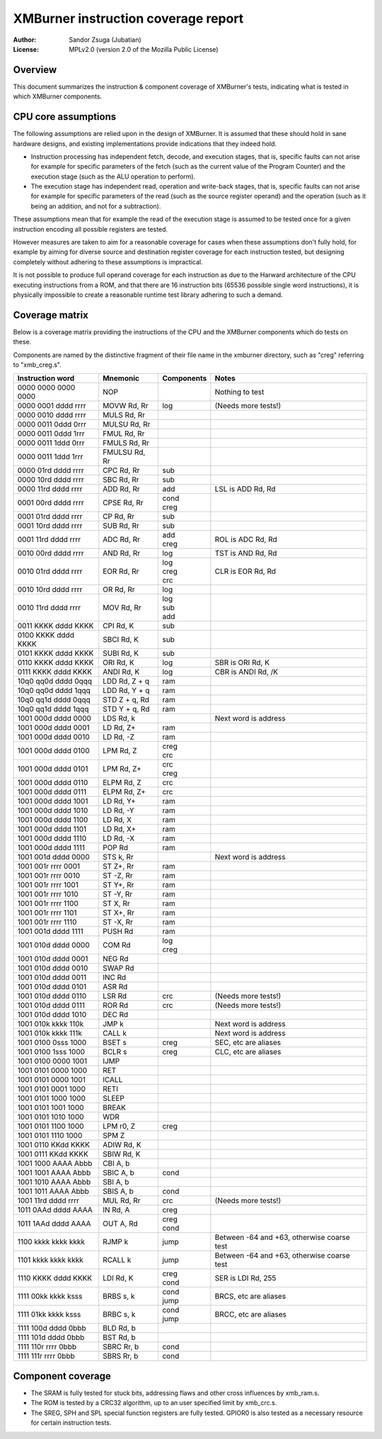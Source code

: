 
XMBurner instruction coverage report
==============================================================================

:Author:    Sandor Zsuga (Jubatian)
:License:   MPLv2.0 (version 2.0 of the Mozilla Public License)




Overview
------------------------------------------------------------------------------


This document summarizes the instruction & component coverage of XMBurner's
tests, indicating what is tested in which XMBurner components.




CPU core assumptions
------------------------------------------------------------------------------


The following assumptions are relied upon in the design of XMBurner. It is
assumed that these should hold in sane hardware designs, and existing
implementations provide indications that they indeed hold.

- Instruction processing has independent fetch, decode, and execution stages,
  that is, specific faults can not arise for example for specific parameters
  of the fetch (such as the current value of the Program Counter) and the
  execution stage (such as the ALU operation to perform).

- The execution stage has independent read, operation and write-back stages,
  that is, specific faults can not arise for example for specific parameters
  of the read (such as the source register operand) and the operation (such
  as it being an addition, and not for a subtraction).

These assumptions mean that for example the read of the execution stage is
assumed to be tested once for a given instruction encoding all possible
registers are tested.

However measures are taken to aim for a reasonable coverage for cases when
these assumptions don't fully hold, for example by aiming for diverse source
and destination register coverage for each instruction tested, but designing
completely without adhering to these assumptions is impractical.

It is not possible to produce full operand coverage for each instruction as
due to the Harward architecture of the CPU executing instructions from a ROM,
and that there are 16 instruction bits (65536 possible single word
instructions), it is physically impossible to create a reasonable runtime
test library adhering to such a demand.




Coverage matrix
------------------------------------------------------------------------------


Below is a coverage matrix providing the instructions of the CPU and the
XMBurner components which do tests on these.

Components are named by the distinctive fragment of their file name in the
xmburner directory, such as "creg" referring to "xmb_creg.s".

+---------------------+---------------+------------+-------------------------+
| Instruction word    | Mnemonic      | Components | Notes                   |
+=====================+===============+============+=========================+
| 0000 0000 0000 0000 | NOP           ||           || Nothing to test        |
+---------------------+---------------+------------+-------------------------+
| 0000 0001 dddd rrrr | MOVW Rd, Rr   || log       || (Needs more tests!)    |
+---------------------+---------------+------------+-------------------------+
| 0000 0010 dddd rrrr | MULS Rd, Rr   ||           ||                        |
+---------------------+---------------+------------+-------------------------+
| 0000 0011 0ddd 0rrr | MULSU Rd, Rr  ||           ||                        |
+---------------------+---------------+------------+-------------------------+
| 0000 0011 0ddd 1rrr | FMUL Rd, Rr   ||           ||                        |
+---------------------+---------------+------------+-------------------------+
| 0000 0011 1ddd 0rrr | FMULS Rd, Rr  ||           ||                        |
+---------------------+---------------+------------+-------------------------+
| 0000 0011 1ddd 1rrr | FMULSU Rd, Rr ||           ||                        |
+---------------------+---------------+------------+-------------------------+
| 0000 01rd dddd rrrr | CPC Rd, Rr    || sub       ||                        |
+---------------------+---------------+------------+-------------------------+
| 0000 10rd dddd rrrr | SBC Rd, Rr    || sub       ||                        |
+---------------------+---------------+------------+-------------------------+
| 0000 11rd dddd rrrr | ADD Rd, Rr    || add       || LSL is ADD Rd, Rd      |
+---------------------+---------------+------------+-------------------------+
| 0001 00rd dddd rrrr | CPSE Rd, Rr   || cond      ||                        |
|                     |               || creg      |                         |
+---------------------+---------------+------------+-------------------------+
| 0001 01rd dddd rrrr | CP Rd, Rr     || sub       ||                        |
+---------------------+---------------+------------+-------------------------+
| 0001 10rd dddd rrrr | SUB Rd, Rr    || sub       ||                        |
+---------------------+---------------+------------+-------------------------+
| 0001 11rd dddd rrrr | ADC Rd, Rr    || add       || ROL is ADC Rd, Rd      |
|                     |               || creg      |                         |
+---------------------+---------------+------------+-------------------------+
| 0010 00rd dddd rrrr | AND Rd, Rr    || log       || TST is AND Rd, Rd      |
+---------------------+---------------+------------+-------------------------+
| 0010 01rd dddd rrrr | EOR Rd, Rr    || log       || CLR is EOR Rd, Rd      |
|                     |               || creg      |                         |
|                     |               || crc       |                         |
+---------------------+---------------+------------+-------------------------+
| 0010 10rd dddd rrrr | OR Rd, Rr     || log       ||                        |
+---------------------+---------------+------------+-------------------------+
| 0010 11rd dddd rrrr | MOV Rd, Rr    || log       ||                        |
|                     |               || sub       |                         |
|                     |               || add       |                         |
+---------------------+---------------+------------+-------------------------+
| 0011 KKKK dddd KKKK | CPI Rd, K     || sub       ||                        |
+---------------------+---------------+------------+-------------------------+
| 0100 KKKK dddd KKKK | SBCI Rd, K    || sub       ||                        |
+---------------------+---------------+------------+-------------------------+
| 0101 KKKK dddd KKKK | SUBI Rd, K    || sub       ||                        |
+---------------------+---------------+------------+-------------------------+
| 0110 KKKK dddd KKKK | ORI Rd, K     || log       || SBR is ORI Rd, K       |
+---------------------+---------------+------------+-------------------------+
| 0111 KKKK dddd KKKK | ANDI Rd, K    || log       || CBR is ANDI Rd, /K     |
+---------------------+---------------+------------+-------------------------+
| 10q0 qq0d dddd 0qqq | LDD Rd, Z + q || ram       ||                        |
+---------------------+---------------+------------+-------------------------+
| 10q0 qq0d dddd 1qqq | LDD Rd, Y + q || ram       ||                        |
+---------------------+---------------+------------+-------------------------+
| 10q0 qq1d dddd 0qqq | STD Z + q, Rd || ram       ||                        |
+---------------------+---------------+------------+-------------------------+
| 10q0 qq1d dddd 1qqq | STD Y + q, Rd || ram       ||                        |
+---------------------+---------------+------------+-------------------------+
| 1001 000d dddd 0000 | LDS Rd, k     ||           || Next word is address   |
+---------------------+---------------+------------+-------------------------+
| 1001 000d dddd 0001 | LD Rd, Z+     || ram       ||                        |
+---------------------+---------------+------------+-------------------------+
| 1001 000d dddd 0010 | LD Rd, -Z     || ram       ||                        |
+---------------------+---------------+------------+-------------------------+
| 1001 000d dddd 0100 | LPM Rd, Z     || creg      ||                        |
|                     |               || crc       |                         |
+---------------------+---------------+------------+-------------------------+
| 1001 000d dddd 0101 | LPM Rd, Z+    || crc       ||                        |
|                     |               || creg      |                         |
+---------------------+---------------+------------+-------------------------+
| 1001 000d dddd 0110 | ELPM Rd, Z    || crc       ||                        |
+---------------------+---------------+------------+-------------------------+
| 1001 000d dddd 0111 | ELPM Rd, Z+   || crc       ||                        |
+---------------------+---------------+------------+-------------------------+
| 1001 000d dddd 1001 | LD Rd, Y+     || ram       ||                        |
+---------------------+---------------+------------+-------------------------+
| 1001 000d dddd 1010 | LD Rd, -Y     || ram       ||                        |
+---------------------+---------------+------------+-------------------------+
| 1001 000d dddd 1100 | LD Rd, X      || ram       ||                        |
+---------------------+---------------+------------+-------------------------+
| 1001 000d dddd 1101 | LD Rd, X+     || ram       ||                        |
+---------------------+---------------+------------+-------------------------+
| 1001 000d dddd 1110 | LD Rd, -X     || ram       ||                        |
+---------------------+---------------+------------+-------------------------+
| 1001 000d dddd 1111 | POP Rd        || ram       ||                        |
+---------------------+---------------+------------+-------------------------+
| 1001 001d dddd 0000 | STS k, Rr     ||           || Next word is address   |
+---------------------+---------------+------------+-------------------------+
| 1001 001r rrrr 0001 | ST Z+, Rr     || ram       ||                        |
+---------------------+---------------+------------+-------------------------+
| 1001 001r rrrr 0010 | ST -Z, Rr     || ram       ||                        |
+---------------------+---------------+------------+-------------------------+
| 1001 001r rrrr 1001 | ST Y+, Rr     || ram       ||                        |
+---------------------+---------------+------------+-------------------------+
| 1001 001r rrrr 1010 | ST -Y, Rr     || ram       ||                        |
+---------------------+---------------+------------+-------------------------+
| 1001 001r rrrr 1100 | ST X, Rr      || ram       ||                        |
+---------------------+---------------+------------+-------------------------+
| 1001 001r rrrr 1101 | ST X+, Rr     || ram       ||                        |
+---------------------+---------------+------------+-------------------------+
| 1001 001r rrrr 1110 | ST -X, Rr     || ram       ||                        |
+---------------------+---------------+------------+-------------------------+
| 1001 001d dddd 1111 | PUSH Rd       || ram       ||                        |
+---------------------+---------------+------------+-------------------------+
| 1001 010d dddd 0000 | COM Rd        || log       ||                        |
|                     |               || creg      |                         |
+---------------------+---------------+------------+-------------------------+
| 1001 010d dddd 0001 | NEG Rd        ||           ||                        |
+---------------------+---------------+------------+-------------------------+
| 1001 010d dddd 0010 | SWAP Rd       ||           ||                        |
+---------------------+---------------+------------+-------------------------+
| 1001 010d dddd 0011 | INC Rd        ||           ||                        |
+---------------------+---------------+------------+-------------------------+
| 1001 010d dddd 0101 | ASR Rd        ||           ||                        |
+---------------------+---------------+------------+-------------------------+
| 1001 010d dddd 0110 | LSR Rd        || crc       || (Needs more tests!)    |
+---------------------+---------------+------------+-------------------------+
| 1001 010d dddd 0111 | ROR Rd        || crc       || (Needs more tests!)    |
+---------------------+---------------+------------+-------------------------+
| 1001 010d dddd 1010 | DEC Rd        ||           ||                        |
+---------------------+---------------+------------+-------------------------+
| 1001 010k kkkk 110k | JMP k         ||           || Next word is address   |
+---------------------+---------------+------------+-------------------------+
| 1001 010k kkkk 111k | CALL k        ||           || Next word is address   |
+---------------------+---------------+------------+-------------------------+
| 1001 0100 0sss 1000 | BSET s        || creg      || SEC, etc are aliases   |
+---------------------+---------------+------------+-------------------------+
| 1001 0100 1sss 1000 | BCLR s        || creg      || CLC, etc are aliases   |
+---------------------+---------------+------------+-------------------------+
| 1001 0100 0000 1001 | IJMP          ||           ||                        |
+---------------------+---------------+------------+-------------------------+
| 1001 0101 0000 1000 | RET           ||           ||                        |
+---------------------+---------------+------------+-------------------------+
| 1001 0101 0000 1001 | ICALL         ||           ||                        |
+---------------------+---------------+------------+-------------------------+
| 1001 0101 0001 1000 | RETI          ||           ||                        |
+---------------------+---------------+------------+-------------------------+
| 1001 0101 1000 1000 | SLEEP         ||           ||                        |
+---------------------+---------------+------------+-------------------------+
| 1001 0101 1001 1000 | BREAK         ||           ||                        |
+---------------------+---------------+------------+-------------------------+
| 1001 0101 1010 1000 | WDR           ||           ||                        |
+---------------------+---------------+------------+-------------------------+
| 1001 0101 1100 1000 | LPM r0, Z     || creg      ||                        |
+---------------------+---------------+------------+-------------------------+
| 1001 0101 1110 1000 | SPM Z         ||           ||                        |
+---------------------+---------------+------------+-------------------------+
| 1001 0110 KKdd KKKK | ADIW Rd, K    ||           ||                        |
+---------------------+---------------+------------+-------------------------+
| 1001 0111 KKdd KKKK | SBIW Rd, K    ||           ||                        |
+---------------------+---------------+------------+-------------------------+
| 1001 1000 AAAA Abbb | CBI A, b      ||           ||                        |
+---------------------+---------------+------------+-------------------------+
| 1001 1001 AAAA Abbb | SBIC A, b     || cond      ||                        |
+---------------------+---------------+------------+-------------------------+
| 1001 1010 AAAA Abbb | SBI A, b      ||           ||                        |
+---------------------+---------------+------------+-------------------------+
| 1001 1011 AAAA Abbb | SBIS A, b     || cond      ||                        |
+---------------------+---------------+------------+-------------------------+
| 1001 11rd dddd rrrr | MUL Rd, Rr    || crc       || (Needs more tests!)    |
+---------------------+---------------+------------+-------------------------+
| 1011 0AAd dddd AAAA | IN Rd, A      || creg      ||                        |
+---------------------+---------------+------------+-------------------------+
| 1011 1AAd dddd AAAA | OUT A, Rd     || creg      ||                        |
|                     |               || cond      |                         |
+---------------------+---------------+------------+-------------------------+
| 1100 kkkk kkkk kkkk | RJMP k        || jump      || Between -64 and +63,   |
|                     |               |            |  otherwise coarse test  |
+---------------------+---------------+------------+-------------------------+
| 1101 kkkk kkkk kkkk | RCALL k       || jump      || Between -64 and +63,   |
|                     |               |            |  otherwise coarse test  |
+---------------------+---------------+------------+-------------------------+
| 1110 KKKK dddd KKKK | LDI Rd, K     || creg      || SER is LDI Rd, 255     |
|                     |               || cond      |                         |
+---------------------+---------------+------------+-------------------------+
| 1111 00kk kkkk ksss | BRBS s, k     || cond      || BRCS, etc are aliases  |
|                     |               || jump      |                         |
+---------------------+---------------+------------+-------------------------+
| 1111 01kk kkkk ksss | BRBC s, k     || cond      || BRCC, etc are aliases  |
|                     |               || jump      |                         |
+---------------------+---------------+------------+-------------------------+
| 1111 100d dddd 0bbb | BLD Rd, b     ||           ||                        |
+---------------------+---------------+------------+-------------------------+
| 1111 101d dddd 0bbb | BST Rd, b     ||           ||                        |
+---------------------+---------------+------------+-------------------------+
| 1111 110r rrrr 0bbb | SBRC Rr, b    || cond      ||                        |
+---------------------+---------------+------------+-------------------------+
| 1111 111r rrrr 0bbb | SBRS Rr, b    || cond      ||                        |
+---------------------+---------------+------------+-------------------------+




Component coverage
------------------------------------------------------------------------------


- The SRAM is fully tested for stuck bits, addressing flaws and other cross
  influences by xmb_ram.s.

- The ROM is tested by a CRC32 algorithm, up to an user specified limit by
  xmb_crc.s.

- The SREG, SPH and SPL special function registers are fully tested. GPIOR0 is
  also tested as a necessary resource for certain instruction tests.
